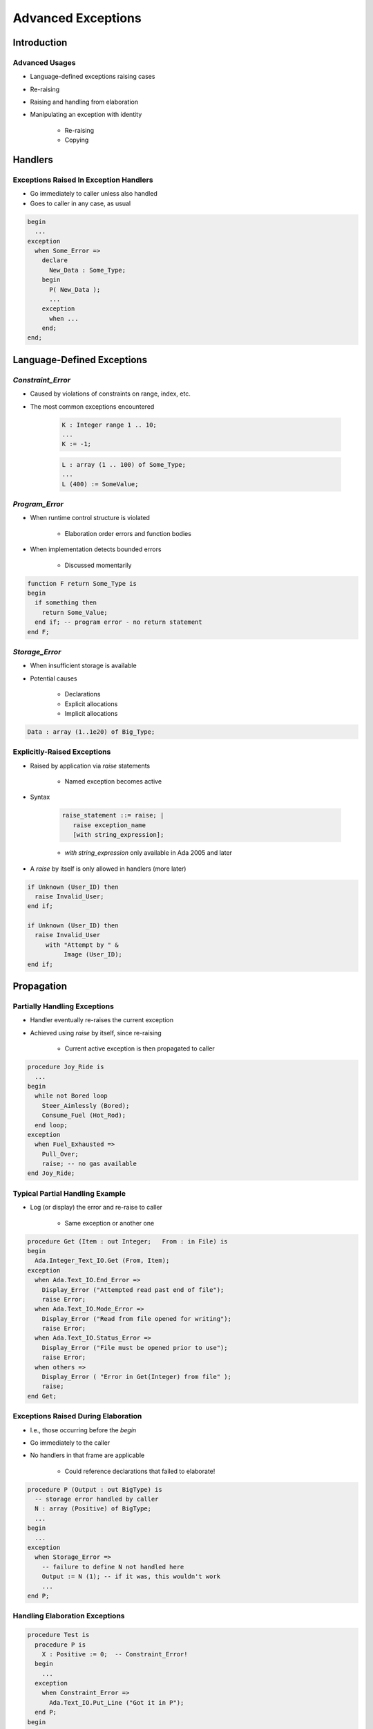 
*********************
Advanced Exceptions
*********************

.. role:: ada(code)
    :language: Ada

.. |rightarrow| replace:: :math:`\rightarrow`

=============
Introduction
=============

-----------------
Advanced Usages
-----------------

* Language-defined exceptions raising cases
* Re-raising
* Raising and handling from elaboration
* Manipulating an exception with identity
    
    - Re-raising
    - Copying

==========
Handlers
==========

-----------------------------------------
Exceptions Raised In Exception Handlers
-----------------------------------------

.. container:: columns

 .. container:: column
  
    * Go immediately to caller unless also handled
    * Goes to caller in any case, as usual

 .. container:: column
  
    .. code:: Ada
    
       begin
         ...
       exception
         when Some_Error =>
           declare
             New_Data : Some_Type;
           begin
             P( New_Data );
             ...
           exception
             when ...
           end;
       end;
     
=============================
Language-Defined Exceptions
=============================

--------------------
`Constraint_Error`
--------------------

* Caused by violations of constraints on range, index, etc.
* The most common exceptions encountered

   .. code:: Ada

      K : Integer range 1 .. 10;
      ...
      K := -1;

   .. code:: Ada

      L : array (1 .. 100) of Some_Type;
      ...
      L (400) := SomeValue;

-----------------
`Program_Error`
-----------------

* When runtime control structure is violated

   - Elaboration order errors and function bodies

* When implementation detects bounded errors

   - Discussed momentarily

.. code:: Ada

   function F return Some_Type is
   begin
     if something then
       return Some_Value;
     end if; -- program error - no return statement
   end F;
 
-----------------
`Storage_Error`
-----------------

* When insufficient storage is available
* Potential causes

   - Declarations
   - Explicit allocations
   - Implicit allocations

.. code:: Ada

   Data : array (1..1e20) of Big_Type;
 
------------------------------
Explicitly-Raised Exceptions
------------------------------

.. container:: columns

 .. container:: column
  
    * Raised by application via `raise` statements

       - Named exception becomes active

    * Syntax
    
       .. code:: Ada
    
          raise_statement ::= raise; |
             raise exception_name
             [with string_expression];

       - `with string_expression` only available in Ada 2005 and later
     
    * A `raise` by itself is only allowed in handlers (more later)

 .. container:: column
  
    .. code:: Ada
    
       if Unknown (User_ID) then
         raise Invalid_User;
       end if;
       
       if Unknown (User_ID) then
         raise Invalid_User
            with "Attempt by " &
                 Image (User_ID);
       end if;
     
=============
Propagation
=============
     
-------------------------------
Partially Handling Exceptions
-------------------------------

.. container:: columns

 .. container:: column
  
    * Handler eventually re-raises the current exception
    * Achieved using `raise` by itself, since re-raising

       - Current active exception is then propagated to caller

 .. container:: column
  
    .. code:: Ada
    
       procedure Joy_Ride is
         ...
       begin
         while not Bored loop
           Steer_Aimlessly (Bored);
           Consume_Fuel (Hot_Rod);
         end loop;
       exception
         when Fuel_Exhausted =>
           Pull_Over;
           raise; -- no gas available
       end Joy_Ride;
     
----------------------------------
Typical Partial Handling Example
----------------------------------

* Log (or display) the error and re-raise to caller

   - Same exception or another one

.. code:: Ada

   procedure Get (Item : out Integer;   From : in File) is
   begin
     Ada.Integer_Text_IO.Get (From, Item);
   exception
     when Ada.Text_IO.End_Error =>
       Display_Error ("Attempted read past end of file");
       raise Error;
     when Ada.Text_IO.Mode_Error =>
       Display_Error ("Read from file opened for writing");
       raise Error;
     when Ada.Text_IO.Status_Error =>
       Display_Error ("File must be opened prior to use");
       raise Error;
     when others =>
       Display_Error ( "Error in Get(Integer) from file" );
       raise;
   end Get;
 
--------------------------------------
Exceptions Raised During Elaboration
--------------------------------------

* I.e., those occurring before the `begin`
* Go immediately to the caller
* No handlers in that frame are applicable

   - Could reference declarations that failed to elaborate!

.. code:: Ada

   procedure P (Output : out BigType) is
     -- storage error handled by caller
     N : array (Positive) of BigType;
     ...
   begin
     ...
   exception
     when Storage_Error =>
       -- failure to define N not handled here
       Output := N (1); -- if it was, this wouldn't work
       ...
   end P;
 
---------------------------------
Handling Elaboration Exceptions
---------------------------------

.. code:: Ada

   procedure Test is
     procedure P is
       X : Positive := 0;  -- Constraint_Error!
     begin
       ...
     exception
       when Constraint_Error =>
         Ada.Text_IO.Put_Line ("Got it in P");
     end P;
   begin
     P;
   exception
     when Constraint_Error =>
       Ada.Text_IO.Put_Line ("Got Constraint_Error in Test");
   end Test;
 
------
Quiz
------

.. container:: latex_environment footnotesize

   .. code:: Ada

      with Ada.Text_IO; use Ada.Text_IO;
      procedure Main is
         Known_Problem : exception;
         function F (P : Integer) return Integer is
         begin
            if P > 0 then
               return P * P;
            end if;
         exception
            when others => raise Known_Problem;
         end F;
         procedure P (X : Integer) is
            A : array (1 .. F (X)) of Float;
         begin
            A := (others => 0.0);
         exception
            when others => raise Known_Problem;
         end P;
      begin
         P ( Input_Value );
         Put_Line ( "Success" );
      exception
         when Known_Problem => Put_Line ("Known problem");
         when others => Put_Line ("Unknown problem");
      end Main;

What will get printed for these values of Input_Value?

.. list-table::

   * - **A.**
     - Integer'Last
     - :animate:`Known Problem`
   * - **B.**
     - Integer'First
     - :animate:`Unknown Problem`
   * - **C.**
     - 10000
     - :animate:`Unknown Problem`
   * - **D.**
     - 100
     - :animate:`Success`

.. container:: animate

   Explanations

   .. container:: latex_environment tiny

      A |rightarrow| When :ada:`F` is called with a large :ada:`P`, its own exception handler captures the exception and raises :ada:`Constraint_Error` (which the main exception handler processes)

      B/C |rightarrow| When the creation of :ada:`A` fails (due to :ada:`Program_Error` from passing :ada:`F` a negative number or :ada:`Storage_Error` from passing :ada:`F` a large number), then :ada:`P` raises an exception during elaboration, which is propagated to :ada:`Main`

=======================
Exceptions as Objects
=======================

------------------
Exceptions Scope
------------------

* Some differences for scope and visibility

   - May be propagated out of scope
   - Hidden predefined exceptions are still available
   - Are not dynamically allocated (unlike variables)

      + A rarely-encountered issue involving recursion

----------------------------------
Example Propagation Beyond Scope
----------------------------------

.. container:: columns

 .. container:: column
  
    .. code:: Ada
    
       package P is
         procedure Q;
       end P;
       package body P is
         Error : exception;
         procedure Q is
         begin
           ...
           raise Error;
         end Q;
       end P;
     
 .. container:: column
  
    .. code:: Ada
    
       with P;
       procedure Client is
       begin
         P.Q;
       exception
         -- not visible
         when P.Error =>
            ...
         -- captured here
         when others =>
            ...
       end Client;
 
-----------------------------------
User Subprogram Parameter Example
-----------------------------------

.. code:: Ada

   with Ada.Exceptions; use Ada.Exceptions;
   procedure Display_Exception
       (Error : in Exception_Occurrence)
   is
     Msg : constant String := Exception_Message (Error);
     Info : constant String := Exception_Information (Error);
   begin
     New_Line;
     if Info /= "" then
       Put ("Exception information => ");
       Put_Line (Info);
     elsif Msg /= "" then
       Put ("Exception message => ");
       Put_Line (Msg);
     else
       Put ("Exception name => "); 
       Put_Line (Exception_Name (Error));
     end if;
   end Display_Exception;
 
--------------------
Exception Identity
--------------------

* Attribute 'Identity converts exceptions to the type

   .. code:: Ada

      package Ada.Exceptions is
        ...
        type Exception_Id is private;
        ...
        procedure Raise_Exception( E : in Exception_Id; 
                                   Message : in String := "" );
        ...
      end Ada.Exceptions;
 
* Primary use is raising exceptions procedurally

   .. code:: Ada

      Foo : exception;
      ...
      Ada.Exceptions.Raise_Exception (Foo'Identity,
                                      Message => "FUBAR!");
 
------------------------------------
Re-Raising Exceptions Procedurally
------------------------------------

* Typical `raise` mechanism

   .. code:: Ada

      begin
        ...
      exception
        when others =>
          Cleanup;
          raise;
      end;
 
* Procedural `raise` mechanism

   .. code:: Ada

      begin
        ...
      exception
        when X : others =>
          Cleanup;
          Ada.Exceptions.Reraise_Occurrence (X);
      end;
 
----------------------------------------
Copying `Exception_Occurrence` Objects
----------------------------------------

* Via procedure `Save_Occurrence`

   - No assignment operation since is a `limited` type

.. code:: Ada

   Error : Exception_Occurrence;

   begin
     ...
   exception
     when X : others =>
       Cleanup;
       Ada.Exceptions.Save_Occurrence (X, Target => Error);
   end;
 
---------------------------------------
Re-Raising Outside Dynamic Call Chain
---------------------------------------

.. code:: Ada

   procedure Demo is  
     package Exceptions is new
         Limited_Ended_Lists (Exception_Occurrence,
                              Save_Occurrence);
     Errors : Exceptions.List;
     Iteration : Exceptions.Iterator;
     procedure Normal_Processing
         (Troubles : in out Exceptions.List) is ...
   begin
     Normal_Processing (Errors);   
     Iteration.Initialize (Errors);
     while Iteration.More loop
       declare
         Next_Error : Exception_Occurrence;
       begin
         Iteration.Read (Next_Error);
         Put_Line (Exception_Information (Next_Error));
         if Exception_Identity (Next_Error) =
            Trouble.Fatal_Error'Identity
         then
           Reraise_Occurrence (Next_Error);
         end if;
       end;
     end loop;   
     Put_Line ("Done");
   end Demo;
 
=============
In Practice
=============

---------------------------------------
Fulfill Interface Promises To Clients
---------------------------------------

* If handled and not re-raised, normal processing continues at point of client's call
* Hence caller expectations must be satisfied

.. code:: Ada
    
   procedure Get (Reading : out Sensor_Reading) is
   begin
     ...
     Reading := New_Value;
     ...
   exceptions
     when Some_Error =>
       Reading := Default_Value;
   end Get;
       
   function Foo return Some_Type is
   begin
     ...
     return Determined_Value;
     ...
   exception
     when Some_Error =>
       return Default_Value; -- error if this isn't here
   end Foo;
     
-----------------------------------
Allow Clients To Avoid Exceptions
-----------------------------------

* Callee

   .. code:: Ada

      package Stack is
        Overflow : exception;
        Underflow : exception;
        function Full return Boolean;
        function Empty return Boolean;
        procedure Push (Item : in Some_Type);
        procedure Pop (Item : out Some_Type);
      end Stack;
 
* Caller

   .. code:: Ada

      if not Stack.Empty then
        Stack.Pop( ... );  -- will not raise Underflow

----------------------------------
You Can Suppress Run-Time Checks
----------------------------------

* Syntax (could use a compiler switch instead)

   .. code:: Ada

      pragma Suppress ( check-name [, [On =>] name] );
 
* Language-defined checks emitted by compiler
* Compiler may ignore request if unable to comply
* Behavior will be unpredictable if exceptions occur

   - Raised within the region of suppression
   - Propagated into region of suppression

.. code:: Ada

   pragma Suppress (Range_Check);
   pragma Suppress (Index_Check, On => Table);
 
-----------------------
Error Classifications
-----------------------

* Some errors must be detected at run-time

   - Corresponding to the predefined exceptions

* **Bounded Errors**

   - Need not be detected prior to/during execution if too hard
   - If not detected, range of possible effects is bounded

      + Possible effects are specified per error

   - Example: evaluating an un-initialized scalar variable
   - It might "work"!

* **Erroneous Execution**

   - Need not be detected prior to/during execution if too hard
   - If not detected, range of possible effects is not bounded
   - Example: Occurrence of a suppressed check

.. container:: speakernote

   Evaluation of an uninitialized scalar variable is a bounded error; evaluation of non-scalars is erroneous. See 13.9.1 Data Validity 

=========
Summary
=========

---------
Summary
---------

* Re-raising exceptions is possible
* Suppressing checks is allowed but requires care

   - Testing only proves presence of errors, not absence
   - Exceptions may occur anyway, with unpredictable effects
